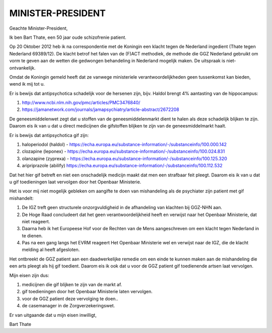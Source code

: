 MINISTER-PRESIDENT
##################


Geachte Minister-President,

Ik ben Bart Thate, een 50 jaar oude schizofrenie patient.

Op 20 Oktober 2012 heb ik na correspondentie met de Koningin een klacht tegen de Nederland ingedient (Thate tegen Nederland 69389/12). De klacht betrof het falen van de
(F)ACT methodiek, de methode die GGZ Nederland gebruikt om vorm te geven aan de wetten die gedwongen behandeling in Nederland mogelijk maken. De uitspraak is niet-ontvankelijk.

Omdat de Koningin gemeld heeft dat ze vanwege ministeriele verantwoordelijkheden geen tussenkomst kan bieden, wend ik mij tot u.

Er is bewijs dat antipsychotica schadelijk voor de hersenen zijn, bijv. Haldol brengt 4% aantasting van de hippocampus:

1) http://www.ncbi.nlm.nih.gov/pmc/articles/PMC3476840/ 
2) https://jamanetwork.com/journals/jamapsychiatry/article-abstract/2672208

De geneesmiddelenwet zegt dat u stoffen van de geneesmiddelenmarkt dient te halen als deze schadelijk blijken te zijn.
Daarom eis ik van u dat u direct medicijnen die gifstoffen blijken te zijn van de geneesmiddelmarkt haalt.

Er is bewijs dat antipsychotica gif zijn:

1) haloperiodol (haldol) - https://echa.europa.eu/substance-information/-/substanceinfo/100.000.142
2) clozapine (leponex) - https://echa.europa.eu/substance-information/-/substanceinfo/100.024.831
3) olanzapine (zyprexa) - https://echa.europa.eu/substance-information/-/substanceinfo/100.125.320
4) aripriprazole (abilify) https://echa.europa.eu/substance-information/-/substanceinfo/100.112.532

Dat het hier gif betreft en niet een onschadelijk medicijn maakt dat men een strafbaar feit pleegt. 
Daarom eis ik van u dat u gif toedieningen laat vervolgen door het Openbaar Ministerie.

Het is voor mij niet mogelijk gebleken om aangifte te doen van mishandeling als de psychiater zijn patient met gif mishandelt:

1) De IGZ treft geen structurele onzorgvuldigheid in de afhandeling van klachten bij GGZ-NHN aan.
2) De Hoge Raad concludeert dat het geen verantwoordelijkheid heeft en verwijst naar het Openbaar Ministerie, dat niet reageert.
3) Daarna heb ik het Europeese Hof voor de Rechten van de Mens aangeschreven om een klacht tegen Nederland in te dienen.
4) Pas na een gang langs het EVRM reageert Het Openbaar Ministerie wel en verwijst naar de IGZ, die de klacht melding al heeft afgesloten.

Het ontbreekt de GGZ patient aan een daadwerkelijke remedie om een einde te kunnen maken aan de mishandeling die een arts pleegt als hij gif toedient.
Daarom eis ik ook dat u voor de GGZ patient gif toedienende artsen laat vervolgen.

Mijn eisen zijn dus:

1) medicijnen die gif blijken te zijn van de markt af.
2) gif toedieningen door het Openbaar Ministerie laten vervolgen.
3) voor de GGZ patient deze vervolging te doen..
4) de casemanager in de Zorgverzekeringswet.

Er van uitgaande dat u mijn eisen inwilligt,



Bart Thate
